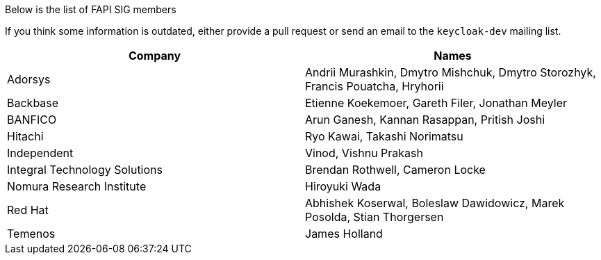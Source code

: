 Below is the list of FAPI SIG members

If you think some information is outdated, either provide a pull request or send an email to the `keycloak-dev` mailing list.

[cols=2*,options="header"]
|===
|Company
|Names

|Adorsys
|Andrii Murashkin, Dmytro Mishchuk, Dmytro Storozhyk, Francis Pouatcha, Hryhorii

|Backbase
|Etienne Koekemoer, Gareth Filer, Jonathan Meyler

|BANFICO
|Arun Ganesh, Kannan Rasappan, Pritish Joshi

|Hitachi
|Ryo Kawai, Takashi Norimatsu

|Independent
|Vinod, Vishnu Prakash

|Integral Technology Solutions
|Brendan Rothwell, Cameron Locke

|Nomura Research Institute
|Hiroyuki Wada

|Red Hat
|Abhishek Koserwal, Boleslaw Dawidowicz, Marek Posolda, Stian Thorgersen 

|Temenos
|James Holland 


|===
